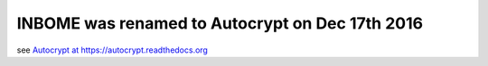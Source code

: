 

INBOME was renamed to Autocrypt on Dec 17th 2016
-------------------------------------------------

see `Autocrypt at https://autocrypt.readthedocs.org <https://autocrypt.readthedocs.org>`_
